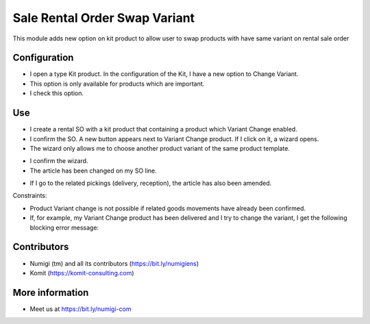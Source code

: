 Sale Rental Order Swap Variant
==============================
This module adds new option on kit product to allow user to swap products with have same variant on rental sale order

Configuration
-------------

- I open a type Kit product. In the configuration of the Kit, I have a new option to Change Variant.
- This option is only available for products which are important.
- I check this option.

.. image:: static/description/sale_rental_order_swap_variant_new_field.png

Use
---

- I create a rental SO with a kit product that containing a product which Variant Change enabled.
- I confirm the SO. A new button appears next to Variant Change product. If I click on it, a wizard opens.
- The wizard only allows me to choose another product variant of the same product template.

.. image:: static/description/sale_rental_order_swap_variant_new_button_wizard.png

- I confirm the wizard.
- The article has been changed on my SO line.

.. image:: static/description/sale_rental_order_swap_variant_sol_product_change.png

- If I go to the related pickings (delivery, reception), the article has also been amended.

.. image:: static/description/sale_rental_order_swap_variant_delivery_product_change.png

Constraints:

- Product Variant change is not possible if related goods movements have already been confirmed.
- If, for example, my Variant Change product has been delivered and I try to change the variant, I get the following blocking error message:

.. image:: static/description/sale_rental_order_swap_variant_blocking_error_msg.png

Contributors
------------
* Numigi (tm) and all its contributors (https://bit.ly/numigiens)
* Komit (https://komit-consulting.com)

More information
----------------
* Meet us at https://bit.ly/numigi-com
